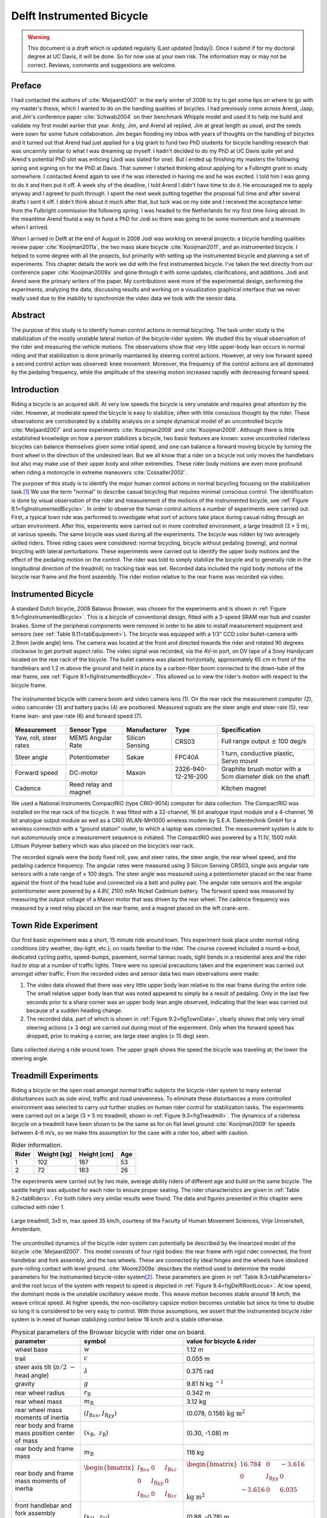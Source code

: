 .. _delftbicycle:

==========================
Delft Instrumented Bicycle
==========================

.. warning::

   This document is a draft which is updated regularly (Last updated |today|).
   Once I submit if for my doctoral degree at UC Davis, it will be done. So for
   now use at your own risk. The information may or may not be correct.
   Reviews, comments and suggestions are welcome.

Preface
=======

I had contacted the authors of :cite:`Meijaard2007` in the early winter of 2006 to
try to get some tips on where to go with my master's thesis, which I wanted to
do on the handling qualities of bicycles. I had previously come across Arend,
Jaap, and Jim's conference paper :cite:`Schwab2004` on their benchmark Whipple model
and used it to help me build and validate my first model earlier that year.
Andy, Jim, and Arend all replied, Jim at great length as usual, and the seeds
were sown for some future collaboration. Jim began flooding my inbox with years
of thoughts on the handling of bicycles and it turned out that Arend had just
applied for a big grant to fund two PhD students for bicycle handling research
that was uncannily similar to what I was dreaming up myself. I hadn't decided
to do my PhD at UC Davis quite yet and Arend's potential PhD slot was enticing
(Jodi was slated for one). But I ended up finishing my masters the following
spring and signing on for the PhD at Davis. That summer I started thinking
about applying for a Fulbright grant to study somewhere. I contacted Arend
again to see if he was interested in having me and he was excited. I told him I
was going to do it and then put it off. A week shy of the deadline, I told
Arend I didn't have time to do it. He encouraged me to apply anyway and I
agreed to push through. I spent the next week putting together the proposal
full time and after several drafts I sent it off. I didn't think about it much
after that, but luck was on my side and I received the acceptance letter from
the Fulbright commission the following spring. I was headed to the Netherlands
for my first time living abroad. In the meantime Arend found a way to fund a
PhD for Jodi so there was going to be some momentum and a teammate when I
arrived.

When I arrived in Delft at the end of August in 2008 Jodi was working on
several projects: a bicycle handling qualities review paper :cite:`Kooijman2011a`,
the two mass skate bicycle :cite:`Kooijman2011`, and an instrumented bicycle. I
helped to some degree with all the projects, but primarily with setting up the
instrumented bicycle and planning a set of experiments. This chapter details
the work we did with the first instrumented bicycle. I've taken the text
directly from our conference paper :cite:`Kooijman2009a` and gone through it with
some updates, clarifications, and additions. Jodi and Arend were the primary
writers of the paper. My contributions were more of the experimental design,
performing the experiments, analyzing the data, discussing results and working
on a visualization graphical interface that we never really used due to the
inability to synchronize the video data we took with the sensor data.

Abstract
========

The purpose of this study is to identify human control actions in normal
bicycling. The task under study is the stabilization of the mostly unstable
lateral motion of the bicycle-rider system. We studied this by visual
observation of the rider and measuring the vehicle motions. The observations
show that very little upper-body lean occurs in normal riding and that
stabilization is done primarily maintained by steering control actions.
However, at very low forward speed a second control action was observed: knee
movement. Moreover, the frequency of the control actions are all dominated by
the pedaling frequency, while the amplitude of the steering motion increases
rapidly with decreasing forward speed.

Introduction
============

Riding a bicycle is an acquired skill. At very low speeds the bicycle is very
unstable and requires great attention by the rider. However, at moderate speed
the bicycle is easy to stabilize, often with little conscious thought by the
rider. These observations are corroborated by a stability analysis on a simple
dynamical model of an uncontrolled bicycle :cite:`Meijaard2007` and some experiments
:cite:`Kooijman2008` and :cite:`Kooijman2009`. Although there is little established
knowledge on how a person stabilizes a bicycle, two basic features are known:
some uncontrolled riderless bicycles can balance themselves given some initial
speed, and one can balance a forward moving bicycle by turning the front wheel
in the direction of the undesired lean. But we all know that a rider on a
bicycle not only moves the handlebars but also may make use of their upper
body and other extremities. These rider body motions are even more profound
when riding a motorcycle in extreme maneuvers :cite:`Cossalter2002`.

The purpose of this study is to identify the major human control actions in
normal bicycling focusing on the stabilization task.\ [#]_ We use the term
"normal" to describe casual bicycling that requires minimal conscious control.
The identification is done by visual observation of the rider and measurement
of the motions of the instrumented bicycle, see :ref:`Figure
9.1<figInstrumentedBicycle>`. In order to observe the human control actions a
number of experiments were carried out. First, a typical town ride was
performed to investigate what sort of actions take place during casual riding
through an urban environment. After this, experiments were carried out in more
controlled environment, a large treadmill (3 × 5 m), at various speeds. The
same bicycle was used during all the experiments. The bicycle was ridden by two
averagely skilled riders. Three riding cases were considered: normal bicycling,
bicycle without pedaling (towing), and normal bicycling with lateral
perturbations. These experiments were carried out to identify the upper body
motions and the effect of the pedaling motion on the control. The rider was
told to simply stabilize the bicycle and to generally ride in the longitudinal
direction of the treadmill; no tracking task was set. Recorded data included
the rigid body motions of the bicycle rear frame and the front assembly. The
rider motion relative to the rear frame was recorded via video.

Instrumented Bicycle
====================

A standard Dutch bicycle, 2008 Batavus Browser, was chosen for the experiments
and is shown in :ref:`Figure 9.1<figInstrumentedBicycle>`. This is a bicycle of
conventional design, fitted with a 3-speed SRAM rear hub and coaster brakes.
Some of the peripheral components were removed in order to be able to install
measurement equipment and sensors (see :ref:`Table 9.11<tabEquipment>`). The
bicycle was equipped with a 1/3” CCD color bullet-camera with 2.9mm (wide
angle) lens. The camera was located at the front and directed towards the rider
and rotated 90 degrees clockwise to get portrait aspect ratio. The video signal
was recorded, via the AV-in port, on DV tape of a Sony Handycam located on the
rear rack of the bicycle. The bullet camera was placed horizontally,
approximately 65 cm in front of the handlebars and 1.2 m above the ground and
held in place by a carbon-fiber boom connected to the down-tube of the rear
frame, see :ref:`Figure 9.1<figInstrumentedBicycle>`. This allowed us to view
the rider's motion with respect to the bicycle frame.

.. _figInstrumentedBicycle:

.. figure:: figures/delftbicycle/instrumented-bicycle.*
   :width: 3in
   :align: center
   :target: _images/instrumented-bicycle.png

   The instrumented bicycle with camera boom and video camera lens (1). On the
   rear rack the measurement computer (2), video camcorder (3) and battery
   packs (4) are positioned. Measured signals are the steer angle and
   steer-rate (5), rear frame lean- and yaw-rate (6) and forward speed (7).

.. _tabEquipment:

.. tabularcolumns:: p{1in}p{1in}p{1in}p{1in}p{1in}

.. list-table::
   :header-rows: 1

   * - Measurement
     - Sensor Type
     - Manufacturer
     - Type
     - Specification
   * - Yaw, roll, steer rates
     - MEMS Angular Rate
     - Silicon Sensing
     - CRS03
     - Full range output :math:`\pm` 100 deg/s
   * - Steer angle
     - Potentiometer
     - Sakae
     - FPC40A
     - 1 turn, conductive plastic, Servo mount
   * - Forward speed
     - DC-motor
     - Maxon
     - 2326-940-12-216-200
     - Graphite brush motor with a 5cm diameter disk on the shaft
   * - Cadence
     - Reed relay and magnet
     -
     -
     - Kitchen magnet

We used a National Instruments CompactRIO (type CRIO-9014) computer for data
collection. The CompactRIO was installed on the rear rack of the bicycle. It
was fitted with a 32-channel, 16 bit analogue input module and a 4-channel, 16
bit analogue output module as well as a CRIO WLAN-MH1000 wireless modem by
S.E.A. Datentechnik GmbH for a wireless connection with a “ground station”
router, to which a laptop was connected. The measurement system is able to run
autonomously once a measurement sequence is initiated. The CompactRIO was
powered by a 11.1V, 1500 mAh Lithium Polymer battery which was also placed on
the bicycle’s rear rack.

The recorded signals were the body fixed roll, yaw, and steer rates, the steer
angle, the rear wheel speed, and the pedaling cadence frequency. The angular
rates were measured using 3 Silicon Sensing CRS03, single axis angular rate
sensors with a rate range of ± 100 deg/s. The steer angle was measured using a
potentiometer placed on the rear frame against the front of the head tube and
connected via a belt and pulley pair. The angular rate sensors and the angular
potentiometer were powered by a 4.8V, 2100 mAh Nickel Cadmium battery. The
forward speed was measured by measuring the output voltage of a Maxon motor
that was driven by the rear wheel. The cadence frequency was measured by a
reed relay placed on the rear frame, and a magnet placed on the left crank-arm.

Town Ride Experiment
====================

Our first basic experiment was a short, 15 minute ride around town. This
experiment took place under normal riding conditions (dry weather, day-light,
etc.), on roads familiar to the rider. The course covered included a
round-a-bout, dedicated cycling paths, speed-bumps, pavement, normal tarmac
roads, tight bends in a residential area and the rider had to stop at a number
of traffic lights. There were no special precautions taken and the experiment
was carried out amongst other traffic. From the recorded video and sensor data
two main observations were made:

1. The video data showed that there was very little upper body lean relative to
   the rear frame during the entire ride. The small relative upper body lean
   that was noted appeared to simply be a result of pedaling. Only in the last
   few seconds prior to a sharp corner was an upper body lean angle observed,
   indicating that the lean was carried out because of a sudden heading change.

2. The recorded data, part of which is shown in :ref:`Figure 9.2<figTownData>`,
   clearly shows that only very small steering actions (± 3 deg) are carried
   out during most of the experiment. Only when the forward speed has dropped,
   prior to making a corner, are large steer angles (± 15 deg) seen.

.. _figTownData:

.. figure:: figures/delftbicycle/town-data.*
   :width: 3in
   :align: center
   :target: _images/town-data.png

   Data collected during a ride around town. The upper graph shows the speed
   the bicycle was traveling at; the lower the steering angle.

Treadmill Experiments
=====================

Riding a bicycle on the open road amongst normal traffic subjects the
bicycle-rider system to many external disturbances such as side wind, traffic
and road unevenness. To eliminate these disturbances a more controlled
environment was selected to carry out further studies on human rider control
for stabilization tasks. The experiments were carried out on a large (3 × 5 m)
treadmill, shown in :ref:`Figure 9.3<figTreadmill>`. The dynamics of a riderless
bicycle on a treadmill have been shown to be the same as for on flat level
ground :cite:`Kooijman2009` for speeds between 4-6 m/s, so we make this assumption
for the case with a rider too, albeit with caution.

.. _tabRiders:

.. tabularcolumns:: LLLL

.. list-table:: Rider information.
   :header-rows: 1

   * - Rider
     - Weight [kg]
     - Height [cm]
     - Age
   * - 1
     - 102
     - 187
     - 53
   * - 2
     - 72
     - 183
     - 26

The experiments were carried out by two male, average ability riders of
different age and build on the same bicycle. The saddle height was adjusted for
each rider to ensure proper seating. The rider characteristics are given in
:ref:`Table 9.2<tabRiders>`. For both riders very similar results were found.
The data and figures presented in this chapter were collected with rider 1.

.. _figTreadmill:

.. figure:: figures/delftbicycle/treadmill.*
   :width: 3in
   :align: center
   :target: _images/treadmill.jpg

   Large treadmill, 3x5 m, max speed 35 km/h, courtesy of the Faculty of Human
   Movement Sciences, Vrije Universiteit, Amsterdam.

The uncontrolled dynamics of the bicycle rider system can potentially be
described by the linearized model of the bicycle :cite:`Meijaard2007`. This model
consists of four rigid bodies: the rear frame with rigid rider connected, the
front handlebar and fork assembly, and the two wheels. These are connected by
ideal hinges and the wheels have idealized pure-rolling contact with level
ground. :cite:`Moore2009a` describes the method used to determine the model
parameters for the instrumented bicycle-rider system\ [#]_. These parameters are
given in :ref:`Table 9.3<tabParameters>` and the root locus of the system with
respect to speed is depicted in :ref:`Figure 9.4<figDelftRootLocus>`. At low speed, the
dominant mode is the unstable oscillatory weave mode. This weave motion becomes
stable around 18 km/h, the weave critical speed. At higher speeds, the
non-oscillatory capsize motion becomes unstable but since its time to double so
long it is considered to be very easy to control. With those assumptions, we
assert that the instrumented bicycle rider system is in need of human
stabilizing control below 18 km/h and is stable otherwise.

.. _tabParameters:

.. tabularcolumns:: p{1.5in}LL

.. list-table:: Physical parameters of the Browser bicycle with rider one on board.
   :header-rows: 1

   * - parameter
     - symbol
     - value for bicycle & rider
   * - wheel base
     - :math:`w`
     - 1.12 m
   * - trail
     - :math:`c`
     - 0.055 m
   * - steer axis tilt (:math:`\pi/2\ -` head angle)
     - :math:`\lambda`
     - 0.375 rad
   * - gravity
     - :math:`g`
     - 9.81 N kg :math:`^{-1}`
   * - rear wheel radius
     - :math:`r_\mathrm{R}`
     - 0.342 m
   * - rear wheel mass
     - :math:`m_\mathrm{R}`
     - 3.12 kg
   * - rear wheel mass moments of inertia
     - :math:`(I_{\mathrm{R}xx}, I_{\mathrm{R}yy})`
     - (0.078, 0.156) :math:`\textrm{kg\ m}^2`
   * - rear body and frame mass position center of mass
     - :math:`(x_\mathrm{B},\ z_\mathrm{B})`
     - (0.30, -1.08) m
   * - rear body and frame mass
     - :math:`m_\mathrm{B}`
     - 116 kg
   * - rear body and frame mass moments of inertia
     - :math:`\begin{bmatrix} I_{\mathrm{B}xx} & 0 & I_{\mathrm{B}xz}\\ 0 & I_{\mathrm{B}yy} & 0 \\ I_{\mathrm{B}xz} & 0 & I_{\mathrm{B}zz}\end{bmatrix}`
     - :math:`\begin{bmatrix} 16.784 &  0 & -3.616\\ 0 & I_{\mathrm{B}yy} & 0 \\ -3.616 & 0 & 6.035 \end{bmatrix}` :math:`\mathrm{kg\ m}^{2}`
   * - front handlebar and fork assembly position centrer of mass
     - :math:`(x_\mathrm{H},\ z_\mathrm{H})`
     - (0.88, -0.78) m
   * - front handlebar and fork assembly mass
     - :math:`m_\mathrm{H}`
     - 4.35 kg
   * - front handlebar and fork assembly mass moments of inertia
     - :math:`\begin{bmatrix} I_{\mathrm{H}xx} &  0 & I_{\mathrm{H}xz}\\ 0 & I_{\mathrm{H}yy} & 0 \\ I_{\mathrm{H}xz} & 0 & I_{\mathrm{H}zz} \end{bmatrix}`
     - :math:`\begin{bmatrix} 0.345 & 0 & -0.044\\ 0 & I_{\mathrm{H}yy}  &  0\\ -0.044 & 0 & 0.065 \end{bmatrix}` :math:`\mathrm{kg\ m}^{2}`
   * - Front wheel radius
     - :math:`r_\mathrm{F}`
     - 0.342 m
   * - Front wheel mass
     - :math:`m_\mathrm{F}`
     - 2.02 kg
   * - Front wheel mass moments of inertia
     - :math:`(I_{\mathrm{F}xx},I_{\mathrm{F}yy})`
     - (0.081, 0.162) :math:`\mathrm{kg\ m}^2`

.. _figDelftRootLocus:

.. figure:: figures/delftbicycle/delft-bike-root-locus.png
   :width: 3in
   :align: center
   :target: _images/delft-bike-root-locus.png

   Eigenvalues for the linearized stability analysis of an uncontrolled
   bicycle-rider combination for the steady upright motion in the forward speed
   range of 0-30 km/h. Solid lines are real parts, dotted lines are imaginary
   parts. The bicycle is essentially stable from the weave speed, 18 km/h and
   above.

For safety reasons the riders were fitted with a harness that was connected to
the ceiling via a long climbing rope. This ensured that should the rider fall
over no contact with the moving part of the treadmill would be made. Also a
retractable dog leash was connected between the front of the harness and the
treadmill kill switch. This ensured that the treadmill would immediately come
to a halt, should the bicycle go too far back, reducing the chance that the
bicycle could go off the end of the treadmill.

Herein, three types of riding experiments are examined: normal bicycling,
bicycle without pedaling (towing) and normal bicycling with lateral
perturbations. The normal bicycling experiment was carried out to investigate
what type of control actions a rider carries out to simply stabilize a bicycle.
The towing experiment was carried out to remove the effects of the dominant
pedaling motion, seen during the town-ride experiment, from the system. The
bicycling with lateral perturbations was performed to investigate how the human
rider recovers from a lateral impulsive force applied to the rear frame.

Each of the three experiments was carried out at 6 different speeds: 30, 25,
20, 15, 10 and 5 km/h. In total 36 experiments were performed. During the
normal bicycling and bicycling with lateral perturbations experiments the rider
pedalled normally and used first gear during the 5 and 10 km/h runs. Second
gear was used in the 15 and 20 km/h runs and third gear was used during the
25 and 30 km/h runs. The cadence varied between 24 rpm at 5 km/h and 80 rpm at
30 km/h. During the towing series of experiments, the bicycle and rider were
towed by a rope connected to the bicycle rear frame at the lower end of the
head tube. The rider kept the pedals in the horizontal position during these
experiments. The crank arm side that was placed forward was left to rider
preference. During the lateral perturbations experiment the bicycle was
perturbed by applying a lateral impulse to the rear frame. The impulse was
applied by manually yanking a rope tied to the seat tube. The rider could not
see the rope being actuated to ensure that the rider was unprepared, however,
they knew the direction of the perturbation which was always a pull from the
right.

The riders were instructed to stay on the treadmill and to generally ride in
the longitudinal direction of the treadmill but not to concentrate on their
exact position on the treadmill. We wanted the rider to focus on stabilization
and maintaining heading and not to track lateral deviation. Sensor data was
collected for 1 minute during each experiment at a 100Hz sample rate and the
video data was collected simultaneously.

.. raw:: html

   <p>This video shows Arend slowly decreasing in speed. Notice the increase
   in steering motions as speed decreases and the little relative upper body
   motion at all speeds. The knees' lateral motion increases with decreasing
   speed also.</p>

   <center>
   <iframe width="480" height="360"
   src="http://www.youtube.com/embed/uCsepMYZIjo" frameborder="0"
   allowfullscreen></iframe>
   </center>

Normal Bicycling
================

Visual inspection of the video footage showed very little rider lean action
during the experiment other than what resulted directly from the pedaling
motion. During the low speed runs at 5 km/h, the rider’s upper body was almost
stationary, i.e. it could be considered to be rigidly attached to the rear
frame. However at this speed the rider’s knees showed significant lateral
motion. This lateral knee motion can be seen in the video image in Figure
:ref:`Figure 9.5<figKnee>`. A third observation was that the rider actuated the
handlebars with higher amplitudes at lower speeds than at higher speeds.

.. _figKnee:

.. figure:: figures/delftbicycle/knee.*
   :width: 1.865in
   :align: center
   :target: _images/knee.jpg

   Video still of normal pedaling at low speed (5 km/h) showing large lateral
   (left) knee motion and (right) steering action. The grey vertical line
   indicates the mid-plane of the bicycle. Note that there is little upper
   body lean.

This third observation is confirmed by the measured steer angle data. Figures
:ref:`9.6<figSteerNormal20>` and :ref:`9.7<figSteerNormal5>` show the time
history of the steer angle for the experiments carried out at 20 and 5 km/h,
respectively. The standard deviation of the steer angle during the sixty
seconds of measurement is also shown in the figures. At speeds above 20 km/h
the average steer angle remains approximately constant. However the average
magnitude of the steer angle grows by more than 500% when the speed is
decreased from 20 km/h to 5 km/h. This increase in steer angle magnitude for
the decreasing speeds is illustrated in Figure :ref:`Figure 9.8<figSteerSigma>`.
This jump in steering amplitude could be indicative of a threshold at which the
system becomes harder to control, but there is no apparent connection to the
open loop dynamics. For example, the change in both the weave mode time to
double and natural frequency is approximately the same between 5 and 10 km/h as
between 10 and 15 km/h.

.. _figSteerNormal20:

.. figure:: figures/delftbicycle/steer-normal-20.*
   :width: 3.5in
   :align: center
   :target: _images/steer-normal-20.png

   Steer angle time history plot for 20 km/h during normal bicycling. The
   standard deviation of the steer angle is shown in grey.

.. _figSteerNormal5:

.. figure:: figures/delftbicycle/steer-normal-5.*
   :width: 3.5in
   :align: center
   :target: _images/steer-normal-5.png

   Steer angle time history plot for 5 km/h during normal bicycling. The
   standard deviation of the steer angle is shown in grey.

.. _figSteerSigma:

.. figure:: figures/delftbicycle/steer-sigma.*
   :width: 3.5in
   :align: center
   :target: _images/steer-sigma.png

   The standard deviation of the steer angle for the six different speeds for
   the three different experiments.

The frequency content of the steering signal for the different forward speeds
is shown in :ref:`Figure 9.9<figNormalFreq>`. The grey vertical dashed line
indicates the rigid rider-bicycle weave frequency. We were not able to
ascertain any connection between the dominate measured frequencies and the
natural frequency of the weave mode. We had hypothesized that for speeds in the
stable speed range, the optimal control frequency of the rider would correspond
to the weave frequency, due to the fact that an uncontrolled bicycle-rider
system recovers from perturbations at its natural frequency. The black vertical
dashed line in each of the plots in Figure :ref:`Figure 9.9<figNormalFreq>`
indicates the measured pedaling frequency. The figure shows that during normal
pedaling most of steering action takes place at, or around, the pedaling
frequency, irrespective of the speed that the bicycle is moving. The pedaling
frequency is especially dominant in the steering signal at the highest speeds
where practically all of the steering takes place at the pedaling frequency.

.. _figNormalFreq:

.. figure:: figures/delftbicycle/normal-freq.*
   :width: 3.5in
   :align: center
   :target: _images/normal-freq.png

   Steer angle amplitude plot for the six different speeds for normal pedaling
   experiment. Solid vertical line indicates the pedaling frequency. Dashed
   vertical grey line indicates the bicycle & rigid rider weave eigenfrequency.

:ref:`Figure 9.10<figMaxAmp>` plots the maximum steering amplitude versus speed. This
maximum amplitude reduces with increasing speed and is similar in shape to the
standard deviation plot in :ref:`Figure 9.8<figSteerSigma>`.

.. _figMaxAmp:

.. figure:: figures/delftbicycle/max-amp.*
   :width: 3.5in
   :align: center
   :target: _images/max-amp.png

   Maximum steering amplitude if the steering signal consisted of a single
   frequency for the three different experiments at the six different speeds.

Towing; no pedaling
===================

Visual inspection of the video footage revealed, similar to the normal
bicycling experiment, that little to no upper body leaning occurred at any of
the measured speeds and that larger steer angles occurred at the slower speeds.
However, unlike the normal bicycling experiment, no knee motion was noticed
from visual inspection of the video footage at any of the speeds, other than
small remnant motion as a result of slight steering deviations from straight
ahead. The recorded steer angle data also confirmed that larger steer angles
were made at decreasing speeds. :ref:`Figure 9.8<figSteerSigma>` shows how the
standard deviation of the steer angle reduces rapidly with increasing speed up
to 20 km/h and from then on remains approximately constant. The figure also
shows that the average steering amplitude at all speeds is lower than that for
the pedaling case. The standard deviation is less than a degree for all speeds
above 10km/h indicating that little to no steer action is required at higher
speeds.

The steer angle frequency spectrum for each of the speeds is shown in
:ref:`Figure 9.11<figTowFreq>`. It was once again expected that the rigid
rider/bicycle weave frequency would be a dominant frequency in the frequency
spectrum, especially with no pedaling. However there appears to be no
connection with the open loop weave frequency even in the unstable speed range.
In fact the frequency spectrum shows a wide range of frequencies of similar
amplitude at all the speeds and none of the speeds seem to show any noticeable
dominant frequencies.

.. _figTowFreq:

.. figure:: figures/delftbicycle/tow-freq.*
   :width: 3.5in
   :align: center
   :target: _images/tow-freq.png

   Steer angle amplitude plot for the six different speeds for the towing
   experiment. Vertical line indicates the bicycle & rigid rider
   eigenfrequency.

Perturbing; pedaling
====================

The video footage showed that, as a result of the lateral perturbation, the
bicycle was pulled laterally away from under the rider causing the bicycle to
lean over and in turn cause a short transient lean motion of the rider’s upper
body. The upper body appears to only lag behind the lower body and bicycle
during this destabilizing part of the perturbation maneuver. During the
subsequent recovery of the bicycle to the upright, straight ahead position, no
body lean could be noted other than that as a result of the normal pedaling.

A second phenomenon observable in the video footage, as shown in :ref:`Figure
9.12<figPerturb>`, is that at all speeds we observed a lateral knee motion
during the short transient recovery process of the bicycle to the upright
position. The lateral knee motion was very large during the 5 km/h measurement
and much smaller at the higher speeds, but even at 30 km/h it is visible.

.. _figPerturb:

.. figure:: figures/delftbicycle/perturb.*
   :width: 2.479in
   :align: center
   :target: _images/perturb.png

   Video still directly after a perturbation (lateral force applied from the
   rider’s right by a rope at the saddle tube) at 5 km/h. Vertical grey line
   indicates the bicycle midplane. Note the lateral right knee motion and
   steering action and the small upper body lean.

From the video footage we also concluded that the angle that the handlebars are
turned during and after a perturbation decreased with increasing speed as can
also be seen in the measured steer angle data as shown in :ref:`Figure
9.8<figSteerSigma>`.

:ref:`Figure 9.13<figPerturbFreq>` shows the frequency spectrum of the measured
steer angle. Once again, for the higher speeds, the steer control action is
carried out at the pedaling frequency. At the lower speeds (5 - 10 km/h) a
wider frequency range is again present but the pedaling frequency is dominant.
:ref:`Figure 9.10<figMaxAmp>` shows the steering amplitude for the frequency
with the maximum amplitude. Again the values for the highest speeds are
similar to those of the standard deviation of the steer angle.

.. _figPerturbFreq:

.. figure:: figures/delftbicycle/perturb-freq.*
   :width: 3.5in
   :align: center
   :target: _images/perturb-freq.png

   Steer angle amplitude plot for the six different speeds for perturbation
   experiment. Solid vertical line indicates the pedaling frequency. Dashed
   vertical grey line indicates the bicycle & rigid rider eigenfrequency.

Once again, the frequency spectrum shows no significant steering motion taking
place at the rigid rider-bicycle weave natural frequency for any of the speeds.

Conclusion
==========

The observations show that human stabilization control of the lateral motions
of a bicycle during normal bicycling show little use of upper body lean, and
that the primary control actions done through steering control. Only at very
low forward speed is a potential second control action observed: knee movement.
Moreover, this lateral knee motion seems to only occur while pedaling. The
steering actions are dominated by the pedaling frequency while the amplitude of
the steering motion increases rapidly with decreasing forward speed.

Appendix
========

The following sections details some extra information that was not conveyed in
the papers :cite:`Kooijman2008a`, :cite:`Kooijman2009` and the modified version in the
previous sections.

Experiments
-----------

As usual with the data deluge, we analyzed very little of the data. We recorded
a total of 109 one-minute runs with two different riders. The previous
sections detail only some analysis on runs from a single rider and did not
include results from all of the experiments. As a result, the statistical
significance of the presented analysis is somewhat weak. The following list
details all of the experiments we performed:

- Normal pedaling at five speeds in which we started at the low speed, sped up
  to the highest and then sped down to the lowest giving twelve runs for each
  rider. (runs 1-6, 8-19, 101-106, 108-113)
- Normal pedaling starting at 5 km/h and decreasing speed until the rider could
  no longer balance with both riders. (runs 20, 21, 107, 114)
- Without pedaling (towed) at five speeds in which we either started at the low
  speed, sped up to the highest and then sped down to the lowest or did the
  opposite with both riders. (runs 22-27, 29-34, 115-120, 122-123, 126-131)
- Without pedaling starting at 5 km/h and decreasing speed until the rider could
  no longer balance with both riders. (runs 28, 121, 124, 125)
- Riderless weave stability test in which we increased the speed
  from 12 km/h to 25 km/h to try to detect the weave critical speed of
  the bicycle. We didn't have much luck getting the bicycle to stabilize at all.
- Lateral perturbation at six speeds for each rider. (runs 132-133)
- No hand balancing with pedaling for one rider. (runs 60-71)
- Lane changes for both riders at six speeds. (runs 160-165, 80-85)
- A single attempt at riding with eyes closed. at 30 km/h\ [#]_
- Line tracking at six speeds for one rider. (runs 90-96)

There is potentially considerable amount of findings and better statistical
conclusions that can be made from the data.

Rate Gyros
----------

We mounted three rate sensors to the bicycle to collectively measure the yaw
rate, :math:`u_3`, roll rate, :math:`u_4`, and the steer rate, :math:`u_7`.
[#]_ We attached a rate gyro to the fork and handlebar assembly which measured
the body fixed angular rate, :math:`u_{7s}`, about the steer axis,
:math:`\hat{e}_3`. Another rate gyro was attached to the rear frame which
measured the body-fixed angular rate, :math:`u_{3s}`, about the axis
approximately aligned with gravity, :math:`s_\lambda\hat{c}_1 +
c_\lambda\hat{c}_3`. Finally, a third rate gyro was mounted to measure the
body fixed angular rate about a rearward pointing axis,
:math:`-c_\lambda\hat{c}_1 - s_\lambda\hat{c}_3`.\ [#]_ The desired rates are
found from the measurments with

.. math::
   :label: eqRates

   u_3 = u_{3s}

   u_4 = -u_{4s}

   u_7 = u_{7s} + u_{4s} \operatorname{sin}(\lambda) -
     u_{3s} \operatorname{cos}(\lambda)

We did not analyze any of the data from the rate sensors on the bicycle, but
some fruitful conclusions could be drawn such as confirming the dependence of
yaw rate on the steer and roll rates which come from the nonholonomic
constraints. Heading and wheel contact points can be estimated well for these
tasks, as the rider always tends to "zero" heading and the drift from the
sensor signal integration is quite linear, see Chapter :ref:`davisbicycle` for
details. A fairly complete kinematic state of the bicycle can be estimated,
ignoring frame pitch.

Steer sensor design
-------------------

The steer sensor, a simple rotary potentiometer, was mounted with a design that
is fairly universal for different bicycle designs, :ref:`Figure
9.14<figSteerSensor>`. It offers axial adjust ability and belt tension. The
pulley diameters were chosen for +/- 45 degrees of steering angle corresponding
to about +/- 168 degrees of potentiometer angle. I originally designed it with
a cord type belt, but it was later switched to a timing belt due to our worry
about it slipping. I'm not 100% that belt slip did not occur and this could
affect the data we collected. Integrating the steer rate from the rate gyros or
differentiating the potentiometer steer angle and comparing the results to the
other sensor is a way to check. I examined one run and did not find belt slip.

.. _figSteerSensor:

.. figure:: figures/delftbicycle/steer-angle-sensor-annotated.*
   :width: 3 in
   :align: center
   :target: _images/steer-angle-sensor-annotated.png

   The original steer angle potentiometer and universal mount.

Data Visualization
------------------

Our original goal was to be able to visualize the motion by watching the video
in slow motion or frame-by-frame along side a strip chart of the measured data.
This requires some way to synchronize the video data with the sensor data. The
Sony DCR-TV30E Handycam we used had a LANC output port that potentially provided an
external signal that could be sampled by the data acquisition unit but we never
quite figured it out. In the meantime though, I designed a graphical user
interface in Matlab to interact with the data, :ref:`Figure 9.15<figCamGUI>`, giving the
strip chart capabilities and video playback via the `videoIO
<http://sourceforge.net/projects/videoio/>`_ package developed by Gerald Dalley.
All would have worked out well, if we could have synchronized the video and
sensor data, but we abandoned it and moved on to other things. I've made the
source code and data available for download in case it is of use to anyone.

- Source code: `<https://github.com/moorepants/DelftBicycleDataViewer>`_
- Data: `<http://mae.ucdavis.edu/~biosport/DelftBicycleDataViewerAndData.zip>`_

.. _figCamGui:

.. figure:: figures/delftbicycle/data-viewer-screenshot.*
   :width: 6in
   :align: center
   :target: _images/data-viewer-screenshot.jpg

   A screenshot of the GUI running on Windows 7. The strip chart advances along
   with the video. The user can scroll through the video and pause at select
   frames. The meta data for the run is displayed in the top right. The bicycle
   speed and the pedaling cadence are displayed as numerical values.

Rider 2
-------

These are the parameters computed with the methods in :cite:`Moore2009a` for
the second rider, Jason, on the instrumented Batavus Browser. Only the rear
frame and body parameters are different as the bicycle is identical. We only
presented data in the previous analysis for runs in which Arend rode the
bicycle.

.. _tabSecondRiderParameters:

.. tabularcolumns:: p{1.5in}LL

.. list-table::
   :header-rows: 1

   * - parameter
     - symbol
     - value for bicycle & rider
   * - rear body and frame mass position center of mass
     - :math:`(x_\mathrm{B},\ z_\mathrm{B})`
     - (0.28, -1.03) m
   * - rear body and frame mass
     - :math:`m_\mathrm{B}`
     - 86 kg
   * - rear body and frame mass moments of inertia
     - :math:`\begin{bmatrix} I_{\mathrm{B}xx} & 0 & I_{\mathrm{B}xz}\\ 0 & I_{\mathrm{B}yy} & 0 \\ I_{\mathrm{B}xz} & 0 & I_{\mathrm{B}zz}\end{bmatrix}`
     - :math:`\begin{bmatrix} 11.89 &  0 & -2.13\\ 0 & I_{\mathrm{B}yy} & 0 \\ -2.13 & 0 & 3.73 \end{bmatrix}` :math:`\mathrm{kg\ m}^{2}`

.. rubric:: Footnotes

.. [#] We took data for line tracking tasks also.

.. [#] The instrumented bicyle was measured less accurately at this time than
   what is presented in Chapter :ref:`physicalparameters`, so the parameters are
   slightly different.

.. [#] The closed eye attempt would have been successful if the treadmill had
   been infinitely wide, but the run was cut short due to the inevitable lack
   of heading feedback the rider has available, causing the rider to drift to
   the edge of the treadmill.

.. [#] The ratiometric sensor voltages were actually measured, but converted to
   angular rates in real time by applying the conversion factors provided by
   the manufacturer's specification sheets. Thus, the angular rates are
   reported in the data sets.

.. [#] See Chapter :ref:`eom` for the axes definitions.
